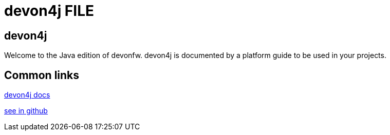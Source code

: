 = devon4j FILE

[.directory]
== devon4j

Welcome to the Java edition of devonfw. devon4j is documented by a platform guide to be used in your projects.

[.common-links]
== Common links

<</website/pages/docs/master-devon4j.asciidoc_introduction.html#, devon4j docs>>

https://github.com/devonfw/devon4j/wiki[see in github]
